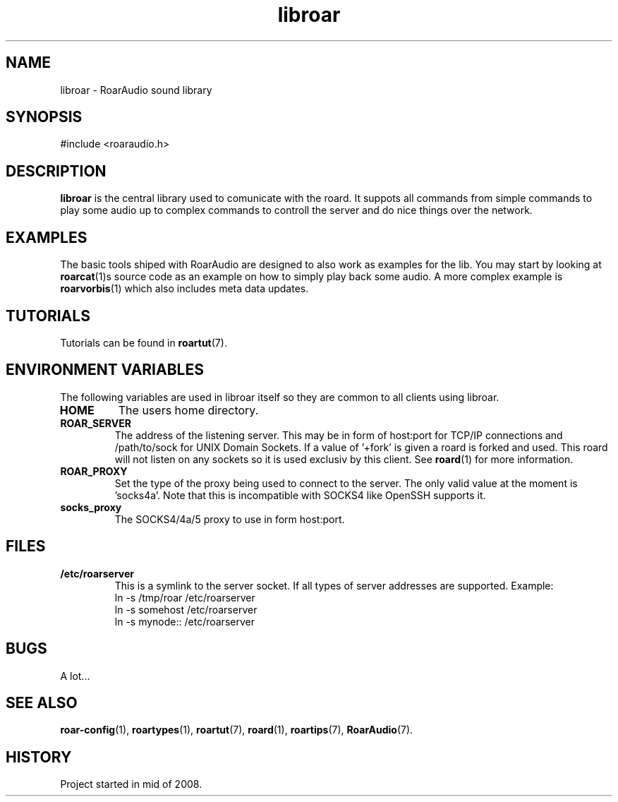 .\" RoarAudio
.TH "libroar" "7" "July 2008" "RoarAudio" "System Manager's Manual: RoarAuido"

.SH NAME
libroar \- RoarAudio sound library

.SH SYNOPSIS

 #include <roaraudio.h>

.SH "DESCRIPTION"
\fBlibroar\fR is the central library used to comunicate with the roard.
It suppots all commands from simple commands to play some audio up to complex commands
to controll the server and do nice things over the network.


.SH "EXAMPLES"
The basic tools shiped with RoarAudio are designed to also work as examples for the lib.
You may start by looking at \fBroarcat\fR(1)s source code as an example on how to simply play back
some audio. A more complex example is \fBroarvorbis\fR(1) which also includes meta data updates.

.SH "TUTORIALS"
Tutorials can be found in \fBroartut\fR(7).

.SH "ENVIRONMENT VARIABLES"
The following variables are used in libroar itself so they are common to all clients
using libroar.

.TP
\fBHOME\fR
The users home directory.

.TP
\fBROAR_SERVER\fR
The address of the listening server. This may be in form of host:port for TCP/IP connections
and /path/to/sock for UNIX Domain Sockets. If a value of '+fork' is given a roard is forked and used.
This roard will not listen on any sockets so it is used exclusiv by this client. See \fBroard\fR(1) for
more information.

.TP
\fBROAR_PROXY\fR
Set the type of the proxy being used to connect to the server.
The only valid value at the moment is 'socks4a'. Note that this is incompatible
with SOCKS4 like OpenSSH supports it.

.TP
\fBsocks_proxy\fR
The SOCKS4/4a/5 proxy to use in form host:port.

.SH "FILES"
.TP
\fB/etc/roarserver\fR
This is a symlink to the server socket.
If all types of server addresses are supported.
Example:
 ln -s /tmp/roar /etc/roarserver
 ln -s somehost /etc/roarserver
 ln -s mynode:: /etc/roarserver

.SH "BUGS"
A lot...

.SH "SEE ALSO"
\fBroar-config\fR(1),
\fBroartypes\fR(1),
\fBroartut\fR(7),
\fBroard\fR(1),
\fBroartips\fR(7),
\fBRoarAudio\fR(7).

.SH "HISTORY"
Project started in mid of 2008.

.\"ll
